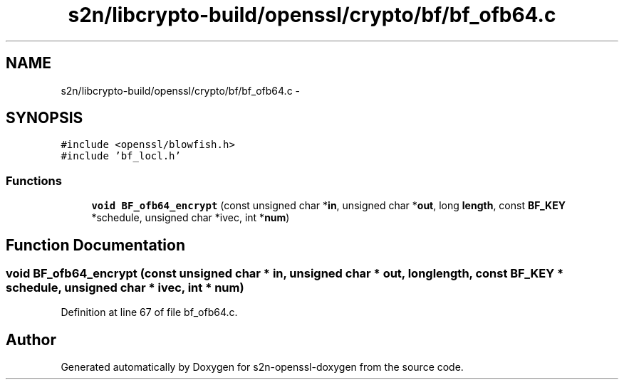 .TH "s2n/libcrypto-build/openssl/crypto/bf/bf_ofb64.c" 3 "Thu Jun 30 2016" "s2n-openssl-doxygen" \" -*- nroff -*-
.ad l
.nh
.SH NAME
s2n/libcrypto-build/openssl/crypto/bf/bf_ofb64.c \- 
.SH SYNOPSIS
.br
.PP
\fC#include <openssl/blowfish\&.h>\fP
.br
\fC#include 'bf_locl\&.h'\fP
.br

.SS "Functions"

.in +1c
.ti -1c
.RI "\fBvoid\fP \fBBF_ofb64_encrypt\fP (const unsigned char *\fBin\fP, unsigned char *\fBout\fP, long \fBlength\fP, const \fBBF_KEY\fP *schedule, unsigned char *ivec, int *\fBnum\fP)"
.br
.in -1c
.SH "Function Documentation"
.PP 
.SS "\fBvoid\fP BF_ofb64_encrypt (const unsigned char * in, unsigned char * out, long length, const \fBBF_KEY\fP * schedule, unsigned char * ivec, int * num)"

.PP
Definition at line 67 of file bf_ofb64\&.c\&.
.SH "Author"
.PP 
Generated automatically by Doxygen for s2n-openssl-doxygen from the source code\&.
